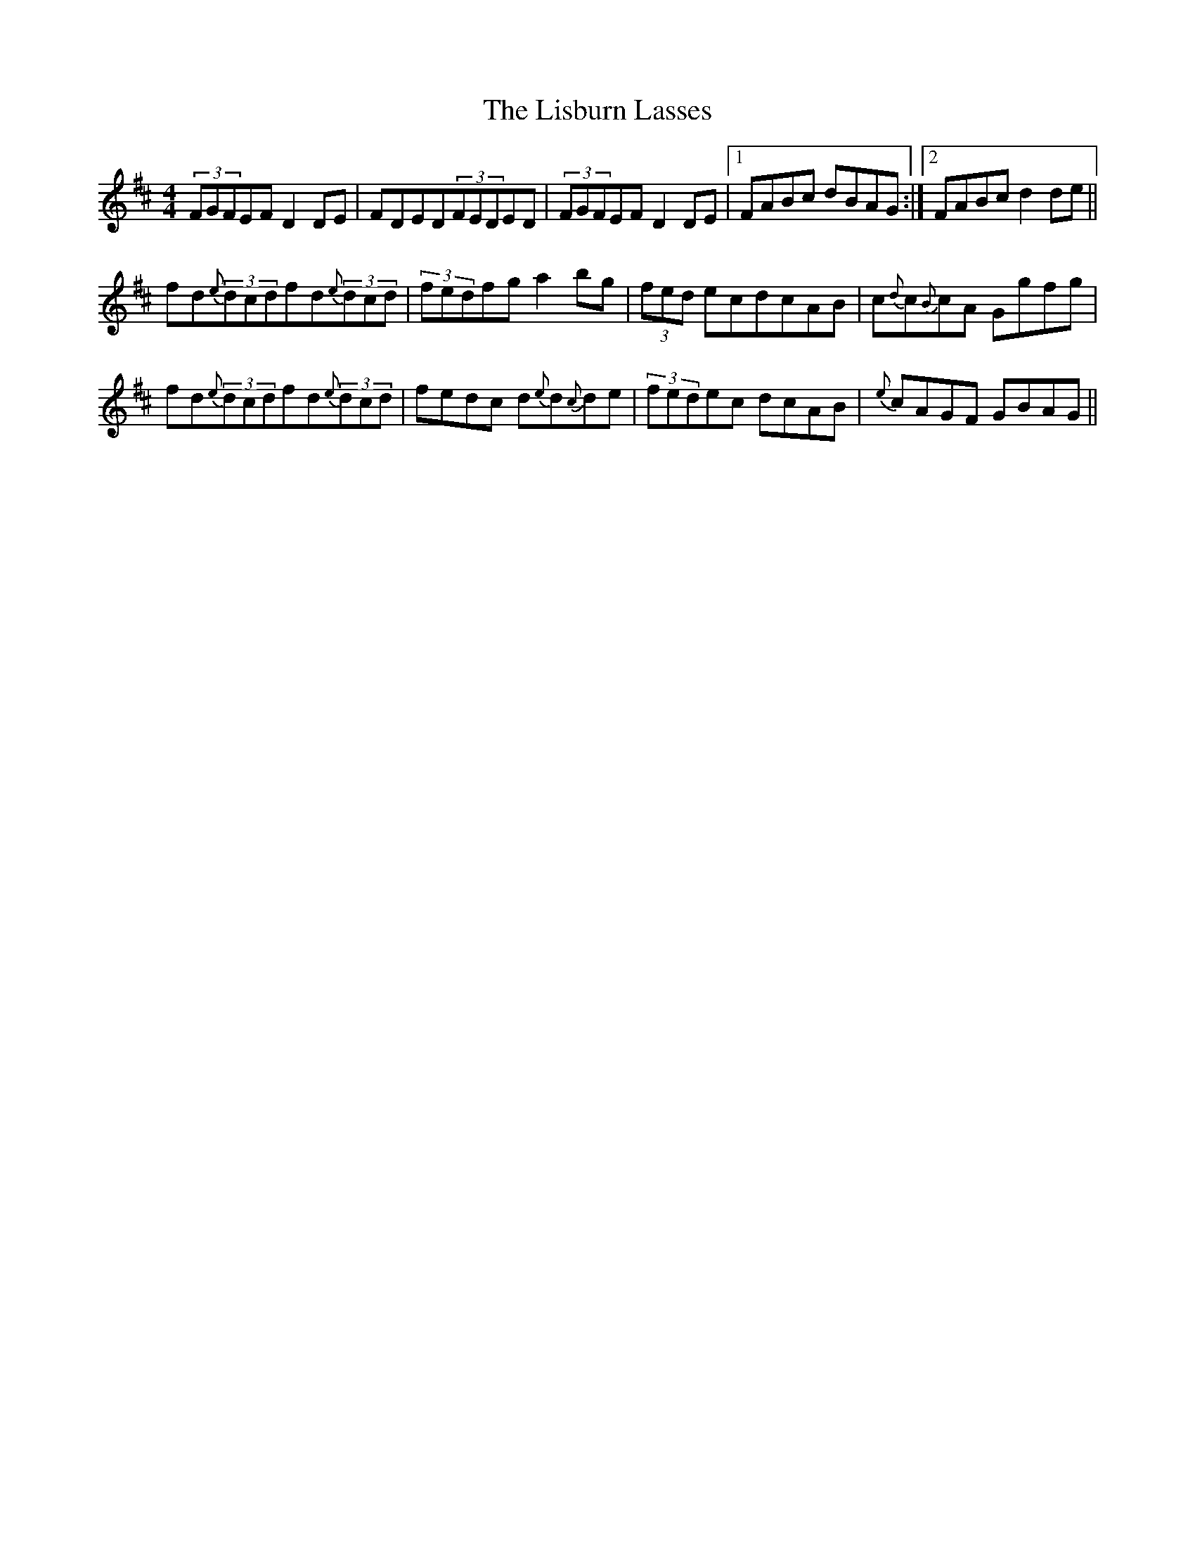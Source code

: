 X: 1
T: Lisburn Lasses, The
Z: Innocent Bystander
S: https://thesession.org/tunes/8389#setting8389
R: reel
M: 4/4
L: 1/8
K: Dmaj
(3FGFEFD2DE|FDED(3FEDED|(3FGFEFD2DE|1FABc dBAG:|2FABcd2de||
fd{e}(3dcdfd{e}(3dcd|(3fedfga2bg|(3fed ecdcAB|c{d}c{B}cA Ggfg|
fd{e}(3dcdfd{e}(3dcd|fedc d{e}d{c}de|(3fedec dcAB|{e}cAGF GBAG||
